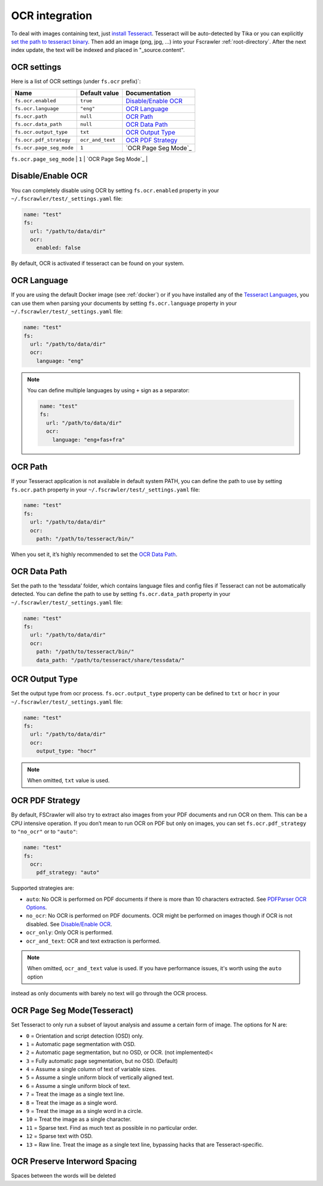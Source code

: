 .. _ocr_integration:

OCR integration
===============

.. versionadded:: 2.3

To deal with images containing text, just `install
Tesseract <https://tesseract-ocr.github.io/tessdoc/>`__.
Tesseract will be auto-detected by Tika or you can explicitly `set the
path to tesseract binary <#ocr-path>`_. Then add an image (png, jpg, …)
into your Fscrawler :ref:`root-directory`. After the next
index update, the text will be indexed and placed in "_source.content".

OCR settings
------------

Here is a list of OCR settings (under ``fs.ocr`` prefix)`:

+---------------------------------------+------------------+-----------------------------------+
| Name                                  |   Default value  | Documentation                     |
+=======================================+==================+===================================+
| ``fs.ocr.enabled``                    | ``true``         | `Disable/Enable OCR`_             |
+---------------------------------------+------------------+-----------------------------------+
| ``fs.ocr.language``                   | ``"eng"``        | `OCR Language`_                   |
+---------------------------------------+------------------+-----------------------------------+
| ``fs.ocr.path``                       | ``null``         | `OCR Path`_                       |
+---------------------------------------+------------------+-----------------------------------+
| ``fs.ocr.data_path``                  | ``null``         | `OCR Data Path`_                  |
+---------------------------------------+----+-------------+-----------------------------------+
| ``fs.ocr.output_type``                | ``txt``          | `OCR Output Type`_                |
+---------------------------------------+------------------+-----------------------------------+
| ``fs.ocr.pdf_strategy``               | ``ocr_and_text`` | `OCR PDF Strategy`_               |
+---------------------------------------+------------------+-----------------------------------+
| ``fs.ocr.page_seg_mode``              | ``1``            | `OCR Page Seg Mode`_              |
+---------------------------------------+------------------+-----------------------------------+
| ``fs.ocr.preserve_interword_spacing`` | ``false``        | `OCR Preserve Interword Spacing`_ |
+---------------------------------------+------------------*-----------------------------------+



Disable/Enable OCR
------------------

.. versionadded:: 2.7

You can completely disable using OCR by setting ``fs.ocr.enabled`` property in your
``~/.fscrawler/test/_settings.yaml`` file:

.. code:: yaml

   name: "test"
   fs:
     url: "/path/to/data/dir"
     ocr:
       enabled: false

By default, OCR is activated if tesseract can be found on your system.


OCR Language
------------

If you are using the default Docker image (see :ref:`docker`) or if you have installed any of the
`Tesseract Languages <https://tesseract-ocr.github.io/tessdoc/Data-Files.html>`__,
you can use them when parsing your documents by setting ``fs.ocr.language`` property in your
``~/.fscrawler/test/_settings.yaml`` file:

.. code:: yaml

   name: "test"
   fs:
     url: "/path/to/data/dir"
     ocr:
       language: "eng"

.. note::

    You can define multiple languages by using ``+`` sign as a separator:

    .. code:: yaml

       name: "test"
       fs:
         url: "/path/to/data/dir"
         ocr:
           language: "eng+fas+fra"

OCR Path
--------

If your Tesseract application is not available in default system PATH,
you can define the path to use by setting ``fs.ocr.path`` property in
your ``~/.fscrawler/test/_settings.yaml`` file:

.. code:: yaml

   name: "test"
   fs:
     url: "/path/to/data/dir"
     ocr:
       path: "/path/to/tesseract/bin/"

When you set it, it’s highly recommended to set the `OCR Data Path`_.

OCR Data Path
-------------

Set the path to the ‘tessdata’ folder, which contains language files and
config files if Tesseract can not be automatically detected. You can
define the path to use by setting ``fs.ocr.data_path`` property in your
``~/.fscrawler/test/_settings.yaml`` file:

.. code:: yaml

   name: "test"
   fs:
     url: "/path/to/data/dir"
     ocr:
       path: "/path/to/tesseract/bin/"
       data_path: "/path/to/tesseract/share/tessdata/"

OCR Output Type
---------------

.. versionadded:: 2.5

Set the output type from ocr process. ``fs.ocr.output_type`` property can be defined to
``txt`` or ``hocr`` in your ``~/.fscrawler/test/_settings.yaml`` file:

.. code:: yaml

   name: "test"
   fs:
     url: "/path/to/data/dir"
     ocr:
       output_type: "hocr"

.. note:: When omitted, ``txt`` value is used.


OCR PDF Strategy
----------------

By default, FSCrawler will also try to extract also images from your PDF
documents and run OCR on them. This can be a CPU intensive operation. If
you don’t mean to run OCR on PDF but only on images, you can set
``fs.ocr.pdf_strategy`` to ``"no_ocr"`` or  to ``"auto"``:

.. code:: yaml

   name: "test"
   fs:
     ocr:
       pdf_strategy: "auto"

Supported strategies are:

* ``auto``: No OCR is performed on PDF documents if there is more than 10 characters extracted. See `PDFParser OCR Options <https://cwiki.apache.org/confluence/pages/viewpage.action?pageId=109454066>`__.

* ``no_ocr``: No OCR is performed on PDF documents. OCR might be performed on images though if OCR is not disabled. See `Disable/Enable OCR`_.

* ``ocr_only``: Only OCR is performed.

* ``ocr_and_text``: OCR and text extraction is performed.

.. note:: When omitted, ``ocr_and_text`` value is used. If you have performance issues, it's worth using the ``auto`` option
instead as only documents with barely no text will go through the OCR process.

OCR Page Seg Mode(Tesseract)
----------------

Set Tesseract to only run a subset of layout analysis and assume a certain form of image. The options for N are:

* ``0`` = Orientation and script detection (OSD) only.
* ``1`` = Automatic page segmentation with OSD.
* ``2`` = Automatic page segmentation, but no OSD, or OCR. (not implemented)<
* ``3`` = Fully automatic page segmentation, but no OSD. (Default)
* ``4`` = Assume a single column of text of variable sizes.
* ``5`` = Assume a single uniform block of vertically aligned text.
* ``6`` = Assume a single uniform block of text.
* ``7`` = Treat the image as a single text line.
* ``8`` = Treat the image as a single word.
* ``9`` = Treat the image as a single word in a circle.
* ``10`` = Treat the image as a single character.
* ``11`` = Sparse text. Find as much text as possible in no particular order.
* ``12`` = Sparse text with OSD.
* ``13`` = Raw line. Treat the image as a single text line, bypassing hacks that are Tesseract-specific.

OCR Preserve Interword Spacing
----------------

Spaces between the words will be deleted